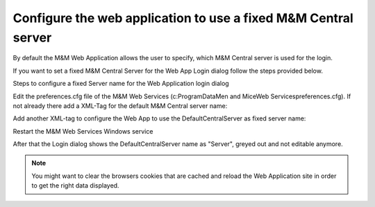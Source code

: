 .. _webui-fixed-central:

Configure the web application to use a fixed M&M Central server
===============================================================

By default the M&M Web Application allows the user to specify, which M&M Central server is used for the login.

If you want to set a fixed M&M Central Server for the Web App Login dialog follow the steps provided below.

Steps to configure a fixed Server name for the Web Application login dialog

Edit the preferences.cfg file of the M&M Web Services (c:\ProgramData\Men and Mice\Web Services\preferences.cfg). If not already there add a XML-Tag for the default M&M Central server name:

.. code-block::
  :linenos:

  <DefaultCentralServer value="your M&M Central DNS name or IP" />

Add another XML-tag to configure the Web App to use the DefaultCentralServer as fixed server name:

.. code-block::
  :linenos:

  <FixedCentralServer value="1" />

Restart the M&M Web Services Windows service

After that the Login dialog shows the DefaultCentralServer name as "Server", greyed out and not editable anymore.

.. note::
  You might want to clear the browsers cookies that are cached and reload the Web Application site in order to get the right data displayed.
